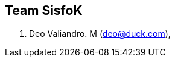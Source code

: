 :page-layout: default

== Team SisfoK

. Deo Valiandro. M (deo@duck.com),
// . Sony Lembang (https://github.com/yukiao),
// . Truly (https://github.com/trulyroselyne),
// . Michiko (https://github.com/Michikow10),
// . John (https://github.com/Jons1104),
